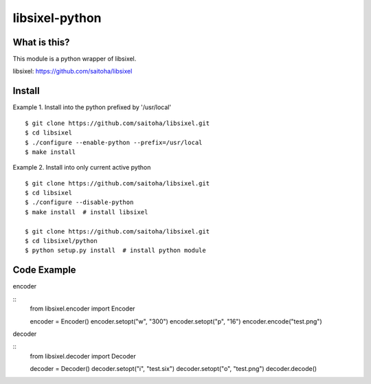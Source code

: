 libsixel-python
===============

What is this?
-------------

This module is a python wrapper of libsixel.

libsixel: https://github.com/saitoha/libsixel

Install
-------

Example 1. Install into the python prefixed by '/usr/local' ::

    $ git clone https://github.com/saitoha/libsixel.git
    $ cd libsixel 
    $ ./configure --enable-python --prefix=/usr/local
    $ make install

Example 2. Install into only current active python ::

    $ git clone https://github.com/saitoha/libsixel.git
    $ cd libsixel 
    $ ./configure --disable-python
    $ make install  # install libsixel

    $ git clone https://github.com/saitoha/libsixel.git
    $ cd libsixel/python
    $ python setup.py install  # install python module


Code Example
------------

encoder

::
    from libsixel.encoder import Encoder

    encoder = Encoder()
    encoder.setopt("w", "300")
    encoder.setopt("p", "16")
    encoder.encode("test.png")


decoder

::
    from libsixel.decoder import Decoder

    decoder = Decoder()
    decoder.setopt("i", "test.six")
    decoder.setopt("o", "test.png")
    decoder.decode()
